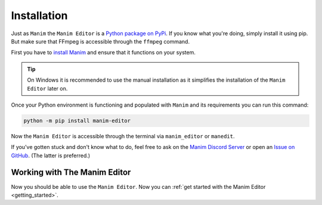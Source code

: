 .. _installation:

Installation
============

Just as ``Manim`` the ``Manim Editor`` is a `Python package on PyPi <https://pypi.org/project/manim-editor/>`__.
If you know what you're doing, simply install it using pip.
But make sure that FFmpeg is accessible through the ``ffmpeg`` command.

First you have to `install Manim <https://docs.manim.community/en/stable/installation.html#local-installation>`__ and ensure that it functions on your system.

.. tip::

    On Windows it is recommended to use the manual installation as it simplifies the installation of the ``Manim Editor`` later on.

Once your Python environment is functioning and populated with ``Manim`` and its requirements you can run this command:

.. code-block:: bash

    python -m pip install manim-editor

Now the ``Manim Editor`` is accessible through the terminal via ``manim_editor`` or ``manedit``.

If you've gotten stuck and don't know what to do, feel free to ask on the `Manim Discord Server <https://www.manim.community/discord/>`__ or open an `Issue on GitHub <https://github.com/ManimEditorProject/manim_editor/issues>`__.
(The latter is preferred.)

Working with The Manim Editor
*****************************

Now you should be able to use the ``Manim Editor``.
Now you can :ref:`get started with the Manim Editor <getting_started>`.
